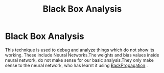 :PROPERTIES:
:ID:       629631b7-3a02-4042-90ed-747ed5a5bf17
:END:
#+title: Black Box Analysis
* Black Box Analysis
  This technique is used to debug and analyze things which do not show its working.
  These include Neural Networks.The weights and bias values inside neural network,
  do not make sense for our basic analysis.They only make sense to the neural network,
  who has learnt it using [[id:07e982b5-476f-4fa3-b867-87c16e73aee6][BackPropagation]] .
  
